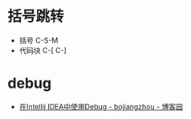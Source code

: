 * 括号跳转
  + 括号 C-S-M
  + 代码块 C-[ C-]

* debug
  + [[https://www.cnblogs.com/chiangchou/p/idea-debug.html][在Intellij IDEA中使用Debug - bojiangzhou - 博客园]]

